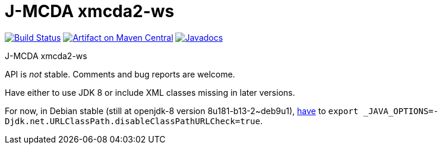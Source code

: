 = J-MCDA xmcda2-ws
:groupId: io.github.oliviercailloux.jmcda
:artifactId: xmcda2-ws
:repository: jmcda-{artifactId}

image:https://travis-ci.com/oliviercailloux/{repository}.svg?branch=master["Build Status", link="https://travis-ci.com/oliviercailloux/{repository}"]
image:https://maven-badges.herokuapp.com/maven-central/{groupId}/{artifactId}/badge.svg["Artifact on Maven Central", link="http://search.maven.org/#search%7Cga%7C1%7Cg%3A%22{groupId}%22%20a%3A%22{artifactId}%22"]
image:http://www.javadoc.io/badge/{groupId}/{artifactId}.svg["Javadocs", link="http://www.javadoc.io/doc/{groupId}/{artifactId}"]

J-MCDA xmcda2-ws

API is _not_ stable. Comments and bug reports are welcome.

Have either to use JDK 8 or include XML classes missing in later versions.

For now, in Debian stable (still at openjdk-8 version 8u181-b13-2~deb9u1), https://stackoverflow.com/questions/53010200/maven-surefire-could-not-find-forkedbooter-class[have] to `export _JAVA_OPTIONS=-Djdk.net.URLClassPath.disableClassPathURLCheck=true`.
